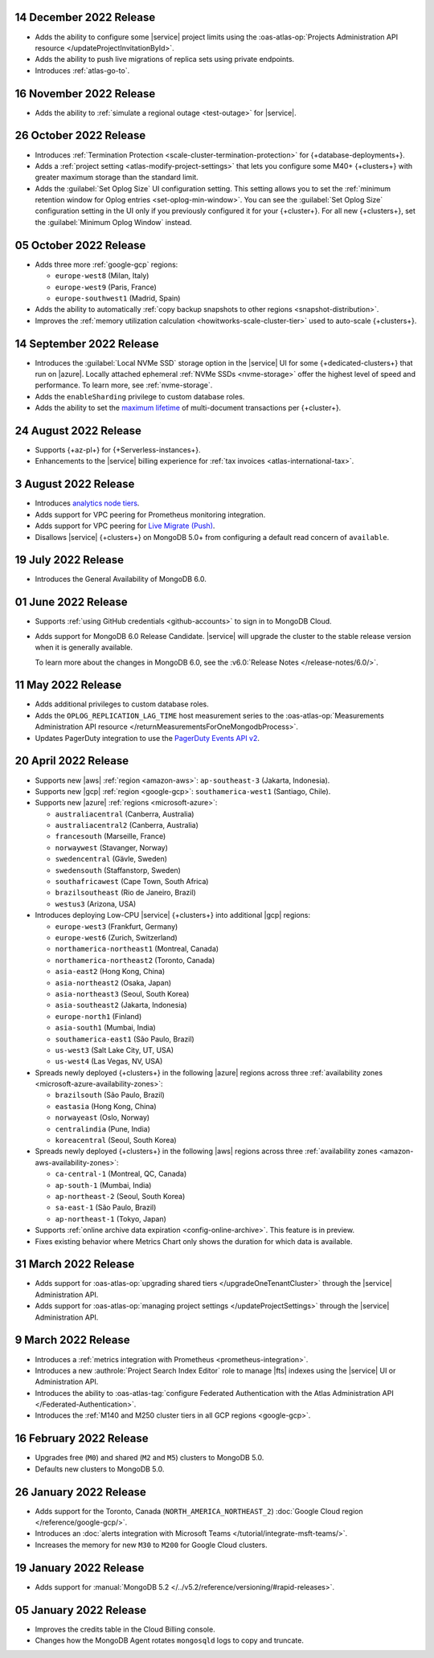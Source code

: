 .. _atlas_2022_0914:

14 December 2022 Release
~~~~~~~~~~~~~~~~~~~~~~~~~

- Adds the ability to configure some |service| project limits using the :oas-atlas-op:`Projects Administration API resource </updateProjectInvitationById>`.
- Adds the ability to push live migrations of replica sets using private endpoints.
- Introduces :ref:`atlas-go-to`.

16 November 2022 Release
~~~~~~~~~~~~~~~~~~~~~~~~

- Adds the ability to :ref:`simulate a regional outage <test-outage>` for |service|.

26 October 2022 Release
~~~~~~~~~~~~~~~~~~~~~~~

- Introduces :ref:`Termination Protection <scale-cluster-termination-protection>` 
  for {+database-deployments+}.
- Adds a :ref:`project setting <atlas-modify-project-settings>` that lets you
  configure some M40+ {+clusters+} with greater maximum storage than the standard limit.
- Adds the :guilabel:`Set Oplog Size` UI configuration setting. This setting
  allows you to set the :ref:`minimum retention window for Oplog entries <set-oplog-min-window>`.
  You can see the :guilabel:`Set Oplog Size` configuration setting in the UI only
  if you previously configured it for your {+cluster+}. For all new {+clusters+},
  set the :guilabel:`Minimum Oplog Window` instead.

05 October 2022 Release
~~~~~~~~~~~~~~~~~~~~~~~

- Adds three more :ref:`google-gcp` regions:

  - ``europe-west8`` (Milan, Italy)
  - ``europe-west9`` (Paris, France)
  - ``europe-southwest1`` (Madrid, Spain)

- Adds the ability to automatically :ref:`copy backup snapshots to other 
  regions <snapshot-distribution>`.
- Improves the :ref:`memory utilization calculation <howitworks-scale-cluster-tier>` 
  used to auto-scale {+clusters+}.

14 September 2022 Release
~~~~~~~~~~~~~~~~~~~~~~~~~

- Introduces the :guilabel:`Local NVMe SSD` storage option in the |service|
  UI for some {+dedicated-clusters+} that run on |azure|. Locally
  attached  ephemeral :ref:`NVMe SSDs <nvme-storage>` offer the highest
  level of speed and performance. To learn more, see :ref:`nvme-storage`.
- Adds the ``enableSharding`` privilege to custom database roles.
- Adds the ability to set the 
  `maximum lifetime <https://www.mongodb.com/docs/atlas/cluster-additional-settings/#set-transaction-lifetime>`__
  of multi-document transactions per {+cluster+}.

.. _atlas_2022_0824:

24 August 2022 Release
~~~~~~~~~~~~~~~~~~~~~~

- Supports {+az-pl+} for {+Serverless-instances+}.
- Enhancements to the |service| billing experience for
  :ref:`tax invoices <atlas-international-tax>`.

.. _atlas_2022_0803:

3 August 2022 Release
~~~~~~~~~~~~~~~~~~~~~

- Introduces 
  `analytics node tiers <https://www.mongodb.com/docs/atlas/cluster-config/multi-cloud-distribution/#select-a-cluster-tier-for-your-analytics-nodes>`__.
- Adds support for VPC peering for Prometheus monitoring integration.
- Adds support for VPC peering for `Live Migrate (Push) <https://www.mongodb.com/docs/atlas/import/migrate-from-com-rs/#support-for-vpc-peering-and-vpc-private-endpoints>`__.
- Disallows |service| {+clusters+} on MongoDB 5.0+ from configuring a default 
  read concern of ``available``.

.. _atlas_20220719:

19 July 2022 Release
~~~~~~~~~~~~~~~~~~~~

- Introduces the General Availability of 
  MongoDB 6.0.

.. _atlas_20220601:

01 June 2022 Release
~~~~~~~~~~~~~~~~~~~~

- Supports :ref:`using GitHub credentials <github-accounts>` to sign 
  in to MongoDB Cloud.

- Adds support for MongoDB 6.0 Release Candidate. |service| will upgrade
  the cluster to the stable release version when it is generally 
  available.

  To learn more about the changes in MongoDB 6.0, see the
  :v6.0:`Release Notes </release-notes/6.0/>`.

.. _atlas_20220511:

11 May 2022 Release
~~~~~~~~~~~~~~~~~~~~~

- Adds additional privileges to custom database roles.
- Adds the ``OPLOG_REPLICATION_LAG_TIME`` host measurement series to
  the :oas-atlas-op:`Measurements Administration API resource 
  </returnMeasurementsForOneMongodbProcess>`.
- Updates PagerDuty integration to use the
  `PagerDuty Events API v2 <https://developer.pagerduty.com/docs/ZG9jOjExMDI5NTgw-events-api-v2-overview>`__.

.. _atlas_20220420:

20 April 2022 Release
~~~~~~~~~~~~~~~~~~~~~

- Supports new |aws| :ref:`region <amazon-aws>`: ``ap-southeast-3`` 
  (Jakarta, Indonesia).
- Supports new |gcp| :ref:`region <google-gcp>`: ``southamerica-west1`` 
  (Santiago, Chile).
- Supports new |azure| :ref:`regions <microsoft-azure>`:
 
  - ``australiacentral`` (Canberra, Australia)
  - ``australiacentral2`` (Canberra, Australia)
  - ``francesouth`` (Marseille, France)
  - ``norwaywest`` (Stavanger, Norway)
  - ``swedencentral`` (Gävle, Sweden)
  - ``swedensouth`` (Staffanstorp, Sweden)
  - ``southafricawest`` (Cape Town, South Africa)
  - ``brazilsoutheast`` (Rio de Janeiro, Brazil)
  - ``westus3`` (Arizona, USA)
   
- Introduces deploying Low-CPU |service| {+clusters+} into additional
  |gcp| regions:
 
  - ``europe-west3`` (Frankfurt, Germany)
  - ``europe-west6`` (Zurich, Switzerland)
  - ``northamerica-northeast1`` (Montreal, Canada)
  - ``northamerica-northeast2`` (Toronto, Canada)
  - ``asia-east2`` (Hong Kong, China)
  - ``asia-northeast2`` (Osaka, Japan)
  - ``asia-northeast3`` (Seoul, South Korea)
  - ``asia-southeast2`` (Jakarta, Indonesia)
  - ``europe-north1`` (Finland)
  - ``asia-south1`` (Mumbai, India)
  - ``southamerica-east1`` (São Paulo, Brazil)
  - ``us-west3`` (Salt Lake City, UT, USA)
  - ``us-west4`` (Las Vegas, NV, USA)
   
- Spreads newly deployed {+clusters+} in the following |azure| regions 
  across three :ref:`availability zones <microsoft-azure-availability-zones>`:
 
  - ``brazilsouth`` (São Paulo, Brazil)
  - ``eastasia`` (Hong Kong, China)
  - ``norwayeast`` (Oslo, Norway)
  - ``centralindia`` (Pune, India)
  - ``koreacentral`` (Seoul, South Korea)
   
- Spreads newly deployed {+clusters+} in the following |aws| regions 
  across three :ref:`availability zones 
  <amazon-aws-availability-zones>`:

  - ``ca-central-1`` (Montreal, QC, Canada)
  - ``ap-south-1`` (Mumbai, India)
  - ``ap-northeast-2`` (Seoul, South Korea)
  - ``sa-east-1`` (São Paulo, Brazil)
  - ``ap-northeast-1`` (Tokyo, Japan)

- Supports :ref:`online archive data expiration 
  <config-online-archive>`. This feature is in preview.

- Fixes existing behavior where Metrics Chart only shows the duration
  for which data is available.

.. _atlas_20220331:

31 March 2022 Release
~~~~~~~~~~~~~~~~~~~~~

- Adds support for :oas-atlas-op:`upgrading shared tiers 
  </upgradeOneTenantCluster>` through the |service| Administration
  API.
- Adds support for :oas-atlas-op:`managing project settings 
  </updateProjectSettings>` through the |service| Administration
  API.

.. _atlas_20220309:

9 March 2022 Release
~~~~~~~~~~~~~~~~~~~~

- Introduces a :ref:`metrics integration with Prometheus <prometheus-integration>`.
- Introduces a new :authrole:`Project Search Index Editor` role to manage |fts| indexes using the |service| UI or Administration API.
- Introduces the ability to :oas-atlas-tag:`configure Federated 
  Authentication with the Atlas Administration API 
  </Federated-Authentication>`.
- Introduces the :ref:`M140 and M250 cluster tiers in all GCP regions <google-gcp>`. 

.. _atlas_20220216:

16 February 2022 Release
~~~~~~~~~~~~~~~~~~~~~~~~

- Upgrades free (``M0``) and shared (``M2`` and ``M5``) clusters to 
  MongoDB 5.0.
- Defaults new clusters to MongoDB 5.0.

.. _atlas_20220126:

26 January 2022 Release
~~~~~~~~~~~~~~~~~~~~~~~

- Adds support for the Toronto, Canada (``NORTH_AMERICA_NORTHEAST_2``)
  :doc:`Google Cloud region </reference/google-gcp/>`.
- Introduces an 
  :doc:`alerts integration with Microsoft Teams 
  </tutorial/integrate-msft-teams/>`.
- Increases the memory for new ``M30`` to ``M200`` for Google Cloud 
  clusters.

.. _atlas_20220119:

19 January 2022 Release
~~~~~~~~~~~~~~~~~~~~~~~

- Adds support for :manual:`MongoDB 5.2 </../v5.2/reference/versioning/#rapid-releases>`.

.. _atlas_20220105:

05 January 2022 Release
~~~~~~~~~~~~~~~~~~~~~~~

- Improves the credits table in the Cloud Billing console.
- Changes how the MongoDB Agent rotates ``mongosqld`` logs to copy and
  truncate.

